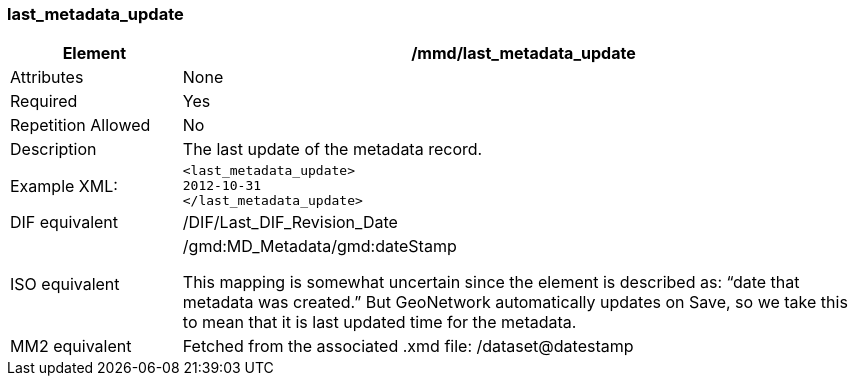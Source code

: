 [[last_metadata_update]]
=== last_metadata_update

[cols="2,8"]
|=======================================================================
|Element |/mmd/last_metadata_update

|Attributes |None

|Required |Yes

|Repetition Allowed |No

|Description |The last update of the metadata record.

|Example XML: a|
----
<last_metadata_update>
2012-10-31
</last_metadata_update>
----

|DIF equivalent |/DIF/Last_DIF_Revision_Date

|ISO equivalent a|
/gmd:MD_Metadata/gmd:dateStamp

This mapping is somewhat uncertain since the element is described as:
“date that metadata was created.” But GeoNetwork automatically updates
on Save, so we take this to mean that it is last updated time for the
metadata.

|MM2 equivalent |Fetched from the associated .xmd file:
/dataset@datestamp

|=======================================================================
